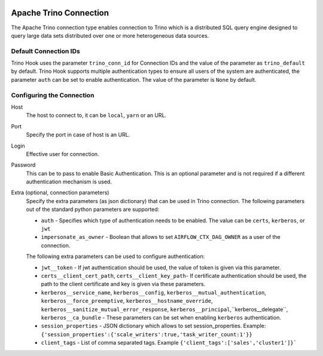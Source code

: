  .. Licensed to the Apache Software Foundation (ASF) under one
    or more contributor license agreements.  See the NOTICE file
    distributed with this work for additional information
    regarding copyright ownership.  The ASF licenses this file
    to you under the Apache License, Version 2.0 (the
    "License"); you may not use this file except in compliance
    with the License.  You may obtain a copy of the License at

 ..   http://www.apache.org/licenses/LICENSE-2.0

 .. Unless required by applicable law or agreed to in writing,
    software distributed under the License is distributed on an
    "AS IS" BASIS, WITHOUT WARRANTIES OR CONDITIONS OF ANY
    KIND, either express or implied.  See the License for the
    specific language governing permissions and limitations
    under the License.

Apache Trino Connection
=======================

The Apache Trino connection type enables connection to Trino which is a distributed SQL query engine designed to query large data sets distributed over one or more heterogeneous data sources.

Default Connection IDs
----------------------

Trino Hook uses the parameter ``trino_conn_id`` for Connection IDs and the value of the parameter as ``trino_default`` by default.
Trino Hook supports multiple authentication types to ensure all users of the system are authenticated, the parameter ``auth`` can be set to enable authentication. The value of the parameter is ``None`` by default.

Configuring the Connection
--------------------------
Host
    The host to connect to, it can be ``local``, ``yarn`` or an URL.

Port
    Specify the port in case of host is an URL.

Login
    Effective user for connection.

Password
    This can be to pass to enable Basic Authentication. This is an optional parameter and is not required if a different authentication mechanism is used.

Extra (optional, connection parameters)
    Specify the extra parameters (as json dictionary) that can be used in Trino connection. The following parameters out of the standard python parameters are supported:

    * ``auth`` - Specifies which type of authentication needs to be enabled. The value can be ``certs``, ``kerberos``, or ``jwt``
    * ``impersonate_as_owner`` - Boolean that allows to set ``AIRFLOW_CTX_DAG_OWNER`` as a user of the connection.

    The following extra parameters can be used to configure authentication:

    * ``jwt__token`` - If jwt authentication should be used, the value of token is given via this parameter.
    * ``certs__client_cert_path``, ``certs__client_key_path``- If certificate authentication should be used, the path to the client certificate and key is given via these parameters.
    * ``kerberos__service_name``, ``kerberos__config``, ``kerberos__mutual_authentication``, ``kerberos__force_preemptive``, ``kerberos__hostname_override``, ``kerberos__sanitize_mutual_error_response``, ``kerberos__principal``,``kerberos__delegate``, ``kerberos__ca_bundle`` - These parameters can be set when enabling ``kerberos`` authentication.
    * ``session_properties`` - JSON dictionary which allows to set session_properties. Example: ``{'session_properties':{'scale_writers':true,'task_writer_count:1'}}``
    * ``client_tags`` - List of comma separated tags. Example ``{'client_tags':['sales','cluster1']}```
